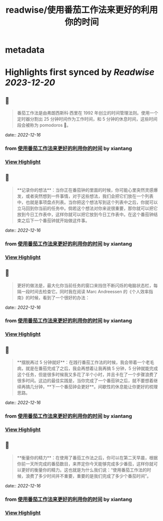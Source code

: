 :PROPERTIES:
:title: readwise/使用番茄工作法来更好的利用你的时间
:END:


* metadata
:PROPERTIES:
:author: [[xiantang]]
:full-title: "使用番茄工作法来更好的利用你的时间"
:category: [[articles]]
:url: https://vim0.com/post/pomodoro_todo/
:image-url: https://vim0.com/post/Pomodoro_todo.png
:END:

* Highlights first synced by [[Readwise]] [[2023-12-20]]
** 📌
#+BEGIN_QUOTE
番茄工作法是由弗朗西斯科·西里在 1992 年创立的时间管理法则。使用一个定时器分割出 25 分钟时间作为工作时间，和 5 分钟的休息时间，这些时间段会被称为 pomodoros 🍅。 
#+END_QUOTE
    date:: [[2022-12-16]]
*** from _使用番茄工作法来更好的利用你的时间_ by xiantang
*** [[https://read.readwise.io/read/01gmbd37b1sxm8y7gqzgbgfgtn][View Highlight]]
** 📌
#+BEGIN_QUOTE
**记录你的想法**：当你正在番茄钟的里面的时候，你可能心里突然灵感爆发，或者突然想到一件事情，对于这些想法，我们会把它们放在一个列表中，也就是事项盘点列表。当你把这个想法写到这个列表中之后，你就可以立马回到你当前的任务中。倘若这个想法对你来说很重要，那你就可以把它放到今日工作表中，这样你就可以把它放到今日工作表中。在这个番茄钟结束之后下一个番茄钟就开始做这件事。 
#+END_QUOTE
    date:: [[2022-12-16]]
*** from _使用番茄工作法来更好的利用你的时间_ by xiantang
*** [[https://read.readwise.io/read/01gmbd4rqtf5atcc6tr5m77erb][View Highlight]]
** 📌
#+BEGIN_QUOTE
更好的做法是，最大化你当前任务的窗口来挡住不断闪烁的电脑状态栏，每隔一段时间去检查它。同时我在阅读 Marc Andreessen 的《个人效率指南》的时候，看到了一个很好的办法： 
#+END_QUOTE
    date:: [[2022-12-16]]
*** from _使用番茄工作法来更好的利用你的时间_ by xiantang
*** [[https://read.readwise.io/read/01gmbd56zndh1rpa91jva3w3c7][View Highlight]]
** 📌
#+BEGIN_QUOTE
**摆脱再过 5 分钟就好**：在践行番茄工作法的时候，我会带着一个老毛病，就是在番茄完成了之后，我会再想着让我再搞 5 分钟，5 分钟就能完成这个任务，但是很多时候我又多花了半个小时，并且卡在了一个步骤浪费了很多时间。这边的最佳实践是，当你完成了一个番茄钟之后，就不要想着继续再搞几分钟，**下一个番茄钟会更好**。间歇性的休息能让你更好的梳理思路。 
#+END_QUOTE
    date:: [[2022-12-16]]
*** from _使用番茄工作法来更好的利用你的时间_ by xiantang
*** [[https://read.readwise.io/read/01gmbd677kdg42j6mz5exgkgea][View Highlight]]
** 📌
#+BEGIN_QUOTE
**衡量你的精力**：在使用了番茄工作法之后，你可以在第二天早晨，根据你前一天所完成的番茄数目，来界定你今天能够完成多少番茄，这样你就可以更好的衡量你的精力。这也就是为什么我们说：“使用番茄工作法的时候，浪费了多少时间并不重要，重要的是我们完成了多少个番茄时间”。 
#+END_QUOTE
    date:: [[2022-12-16]]
*** from _使用番茄工作法来更好的利用你的时间_ by xiantang
*** [[https://read.readwise.io/read/01gmbd6f3qpbrfx837652g07p2][View Highlight]]